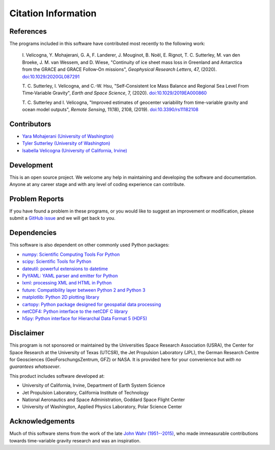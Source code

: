 ====================
Citation Information
====================

References
##########
The programs included in this software have contributed
most recently to the following work:

    I. Velicogna, Y. Mohajerani, G. A, F. Landerer, J. Mouginot, B. No\ |euml|\ l,
    E. Rignot, T. C. Sutterley, M. van den Broeke, J. M. van Wessem, and D. Wiese,
    "Continuity of ice sheet mass loss in Greenland and Antarctica from the GRACE
    and GRACE Follow‐On missions", *Geophysical Research Letters*, 47,
    (2020). `doi:10.1029/2020GL087291 <https://doi.org/10.1029/2020GL087291>`_

    T. C. Sutterley, I. Velicogna, and C.-W. Hsu, "Self‐Consistent Ice Mass Balance
    and Regional Sea Level From Time‐Variable Gravity", *Earth and Space Science*, 7,
    (2020). `doi:10.1029/2019EA000860 <https://doi.org/10.1029/2019EA000860>`_

    T. C. Sutterley and I. Velicogna, "Improved estimates of geocenter variability
    from time-variable gravity and ocean model outputs", *Remote Sensing*, 11(18),
    2108, (2019). `doi:10.3390/rs11182108 <https://doi.org/10.3390/rs11182108>`_

Contributors
############
- `Yara Mohajerani (University of Washington) <https://www.yaramohajerani.com/>`_
- `Tyler Sutterley (University of Washington) <http://psc.apl.uw.edu/people/investigators/tyler-sutterley/>`_
- `Isabella Velicogna (University of California, Irvine) <https://www.ess.uci.edu/~velicogna/pi.html>`_

Development
###########
This is an open source project.  We welcome any help in maintaining and developing the software and documentation.  Anyone at any career stage and with any level of coding experience can contribute.

Problem Reports
###############
If you have found a problem in these programs, or you would like to suggest an improvement or modification, please submit a `GitHub issue <https://github.com/tsutterley/read-GRACE-harmonics/issues>`_ and we will get back to you.

Dependencies
############
This software is also dependent on other commonly used Python packages:

- `numpy: Scientific Computing Tools For Python <https://numpy.org>`_
- `scipy: Scientific Tools for Python <https://docs.scipy.org/doc/>`_
- `dateutil: powerful extensions to datetime <https://dateutil.readthedocs.io/en/stable/>`_
- `PyYAML: YAML parser and emitter for Python <https://github.com/yaml/pyyaml>`_
- `lxml: processing XML and HTML in Python <https://pypi.python.org/pypi/lxml>`_
- `future: Compatibility layer between Python 2 and Python 3 <https://python-future.org/>`_
- `matplotlib: Python 2D plotting library <https://matplotlib.org/>`_
- `cartopy: Python package designed for geospatial data processing <https://scitools.org.uk/cartopy/docs/latest/>`_
- `netCDF4: Python interface to the netCDF C library <https://unidata.github.io/netcdf4-python/>`_
- `h5py: Python interface for Hierarchal Data Format 5 (HDF5) <https://www.h5py.org/>`_

Disclaimer
##########
This program is not sponsored or maintained by the Universities Space Research Association (USRA),
the Center for Space Research at the University of Texas (UTCSR),
the Jet Propulsion Laboratory (JPL),
the German Research Centre for Geosciences (GeoForschungsZentrum, GFZ) or NASA.
It is provided here for your convenience but `with no guarantees whatsoever`.

This product includes software developed at:

- University of California, Irvine, Department of Earth System Science
- Jet Propulsion Laboratory, California Institute of Technology
- National Aeronautics and Space Administration, Goddard Space Flight Center
- University of Washington, Applied Physics Laboratory, Polar Science Center

Acknowledgements
################
Much of this software stems from the work of the late `John Wahr (1951--2015) <http://www.johnwahr.com/>`_, who made immeasurable contributions towards time-variable gravity research and was an inspiration.

.. |euml|    unicode:: U+00EB .. LATIN SMALL LETTER E WITH DIAERESIS